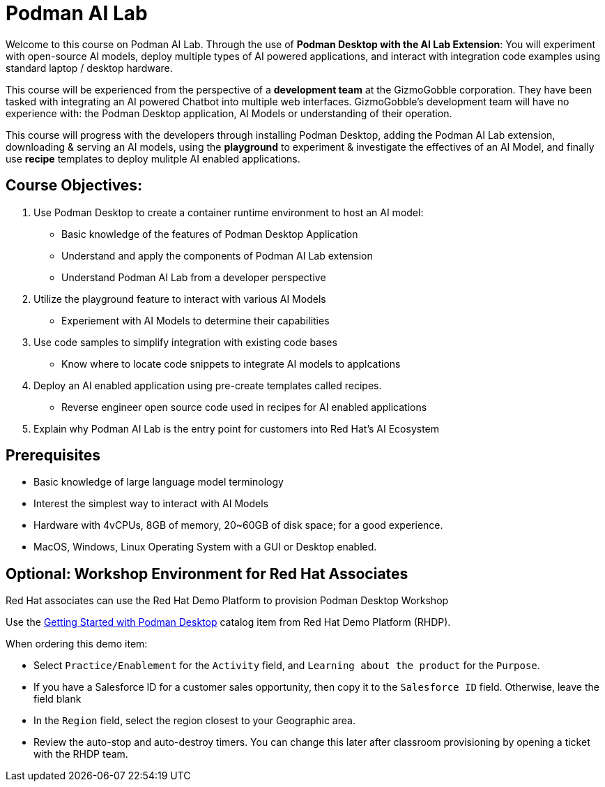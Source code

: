 = Podman AI Lab
:navtitle: Home


Welcome to this course on Podman AI Lab. Through the use of *Podman Desktop with the AI Lab Extension*: You will experiment with open-source AI models, deploy multiple types of AI powered applications, and interact with integration code examples using standard laptop / desktop hardware.


This course will be experienced from the perspective of a *development team* at the GizmoGobble  corporation. They have been tasked with integrating an AI powered Chatbot into multiple web interfaces. GizmoGobble's development team will have no experience with: the Podman Desktop application, AI Models or understanding of their operation.

This course will progress with the developers through installing Podman Desktop, adding the Podman AI Lab extension, downloading & serving an AI models, using the *playground* to experiment & investigate the effectives of an AI Model, and finally use *recipe* templates to deploy mulitple AI enabled applications. 


== Course Objectives:

 . Use Podman Desktop to create a container runtime environment to host an AI model: 
 ** Basic knowledge of the features of Podman Desktop Application
 ** Understand and apply the components of Podman AI Lab extension
 ** Understand Podman AI Lab from a developer perspective

 . Utilize the playground feature to interact with various AI Models 
 ** Experiement with AI Models to determine their capabilities


 . Use code samples to simplify integration with existing code bases
 **  Know where to locate code snippets to integrate  AI models to applcations

 . Deploy an AI enabled application using pre-create templates called recipes.
 **  Reverse engineer open source code used in recipes for AI enabled applications

 . Explain why Podman AI Lab is the entry point for customers into Red Hat's AI Ecosystem



== Prerequisites

* Basic knowledge of large language model terminology
* Interest the simplest way to interact with AI Models
* Hardware with 4vCPUs, 8GB of memory, 20~60GB of disk space; for a good experience.
* MacOS, Windows, Linux Operating System with a GUI or Desktop enabled.


== Optional: Workshop Environment for Red Hat Associates

Red Hat associates can use the Red Hat Demo Platform to provision Podman Desktop Workshop

Use the https://demo.redhat.com/catalog?search=podman&item=babylon-catalog-prod%2Fsandboxes-gpte.rhel-podman-desktop.prod[Getting Started with Podman Desktop] catalog item from Red Hat Demo Platform (RHDP).

When ordering this demo item:

* Select `Practice/Enablement` for the `Activity` field, and `Learning about the product` for the `Purpose`.

* If you have a Salesforce ID for a customer sales opportunity, then copy it to the `Salesforce ID` field. Otherwise, leave the field blank

* In the `Region` field, select the region closest to your Geographic area.

* Review the auto-stop and auto-destroy timers. You can change this later after classroom provisioning by opening a ticket with the RHDP team.


